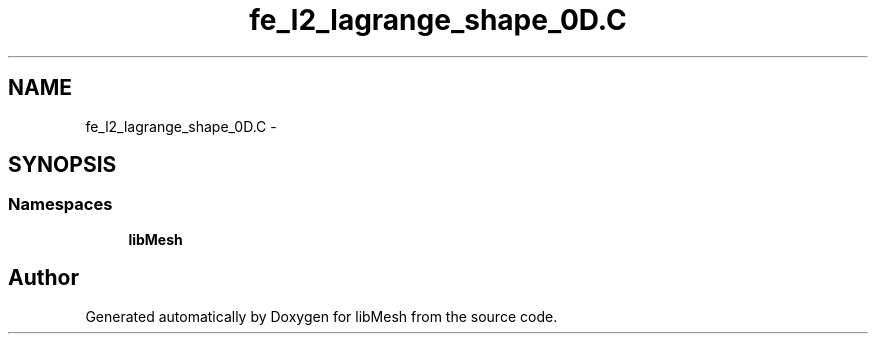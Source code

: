 .TH "fe_l2_lagrange_shape_0D.C" 3 "Tue May 6 2014" "libMesh" \" -*- nroff -*-
.ad l
.nh
.SH NAME
fe_l2_lagrange_shape_0D.C \- 
.SH SYNOPSIS
.br
.PP
.SS "Namespaces"

.in +1c
.ti -1c
.RI "\fBlibMesh\fP"
.br
.in -1c
.SH "Author"
.PP 
Generated automatically by Doxygen for libMesh from the source code\&.

